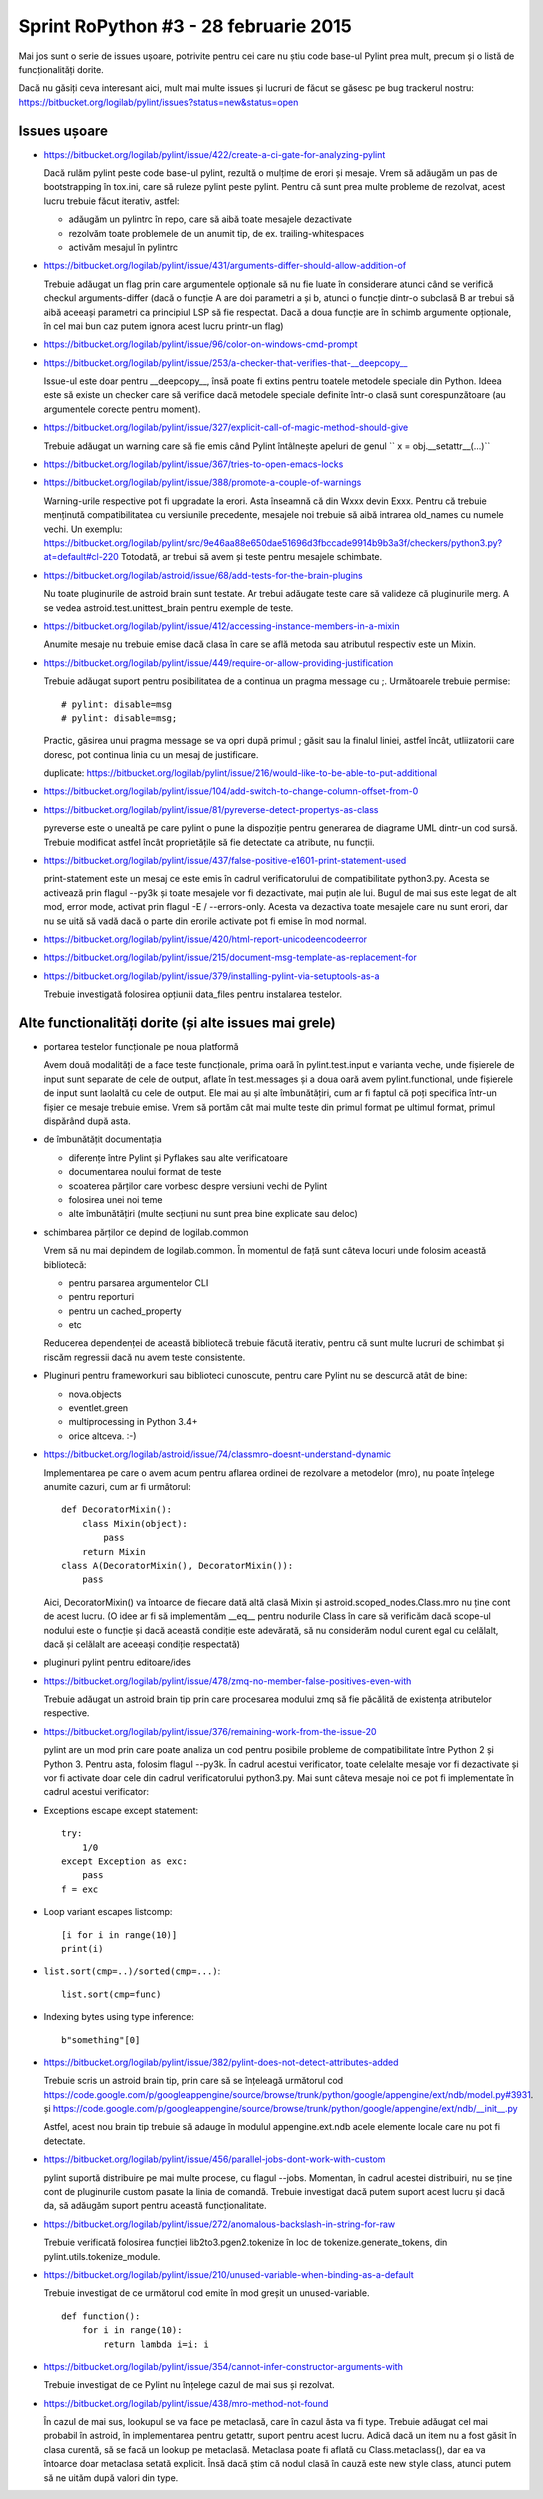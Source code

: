 Sprint RoPython #3 - 28 februarie 2015
======================================

Mai jos sunt o serie de issues ușoare, potrivite pentru cei care nu știu
code base-ul Pylint prea mult, precum și o listă de funcționalități  dorite.

Dacă nu găsiți ceva interesant aici, mult mai multe issues și lucruri de făcut se găsesc pe bug
trackerul nostru: https://bitbucket.org/logilab/pylint/issues?status=new&status=open



Issues ușoare
-------------

* https://bitbucket.org/logilab/pylint/issue/422/create-a-ci-gate-for-analyzing-pylint

  Dacă  rulăm pylint peste code base-ul pylint, rezultă o mulțime de erori și  mesaje.
  Vrem să adăugăm un pas de bootstrapping în tox.ini, care să  ruleze pylint peste pylint.
  Pentru că sunt prea multe probleme de  rezolvat, acest lucru trebuie făcut iterativ, astfel:

  - adăugăm un pylintrc în repo, care să aibă toate mesajele dezactivate
  - rezolvăm toate problemele de un anumit tip, de ex. trailing-whitespaces
  - activăm mesajul în pylintrc


* https://bitbucket.org/logilab/pylint/issue/431/arguments-differ-should-allow-addition-of

  Trebuie  adăugat un flag prin care argumentele opționale să nu fie luate în  considerare atunci
  când se verifică checkul arguments-differ (dacă o  funcție A are doi parametri a și b, atunci o
  funcție dintr-o subclasă B  ar trebui să aibă aceeași parametri ca principiul LSP să fie respectat.
  Dacă a doua funcție are în schimb argumente opționale, în cel mai bun  caz putem ignora acest lucru printr-un flag)


* https://bitbucket.org/logilab/pylint/issue/96/color-on-windows-cmd-prompt


* https://bitbucket.org/logilab/pylint/issue/253/a-checker-that-verifies-that-__deepcopy__

  Issue-ul  este doar pentru __deepcopy__, însă poate fi extins pentru toatele  metodele speciale din Python.
  Ideea este să existe un checker care să  verifice dacă metodele speciale definite într-o clasă sunt
  corespunzătoare (au argumentele corecte pentru moment).


* https://bitbucket.org/logilab/pylint/issue/327/explicit-call-of-magic-method-should-give

  Trebuie adăugat un warning care să fie emis când Pylint întâlnește apeluri de genul `` x = obj.__setattr__(...)``


* https://bitbucket.org/logilab/pylint/issue/367/tries-to-open-emacs-locks

* https://bitbucket.org/logilab/pylint/issue/388/promote-a-couple-of-warnings

  Warning-urile  respective pot fi upgradate la erori.
  Asta înseamnă că din Wxxx devin  Exxx. Pentru că trebuie menținută compatibilitatea cu versiunile  precedente,
  mesajele noi trebuie să aibă intrarea old_names cu numele  vechi.
  Un exemplu: https://bitbucket.org/logilab/pylint/src/9e46aa88e650dae51696d3fbccade9914b9b3a3f/checkers/python3.py?at=default#cl-220
  Totodată, ar trebui să avem și teste pentru mesajele schimbate.

* https://bitbucket.org/logilab/astroid/issue/68/add-tests-for-the-brain-plugins

  Nu  toate pluginurile de astroid brain sunt testate. Ar trebui adăugate  teste care să valideze
  că pluginurile merg. A se vedea  astroid.test.unittest_brain pentru exemple de teste.


* https://bitbucket.org/logilab/pylint/issue/412/accessing-instance-members-in-a-mixin

  Anumite mesaje nu trebuie emise dacă clasa în care se află metoda sau atributul respectiv este un Mixin.

* https://bitbucket.org/logilab/pylint/issue/449/require-or-allow-providing-justification

  Trebuie adăugat suport pentru posibilitatea de a continua un pragma message cu ;.
  Următoarele trebuie permise::

      # pylint: disable=msg
      # pylint: disable=msg;

  Practic, găsirea unui pragma message se va opri după primul ; găsit sau la finalul liniei, astfel încât,
  utliizatorii care doresc, pot continua linia cu un mesaj de justificare.

  duplicate: https://bitbucket.org/logilab/pylint/issue/216/would-like-to-be-able-to-put-additional

* https://bitbucket.org/logilab/pylint/issue/104/add-switch-to-change-column-offset-from-0

* https://bitbucket.org/logilab/pylint/issue/81/pyreverse-detect-propertys-as-class

  pyreverse este o unealtă pe care pylint o pune la dispoziție pentru generarea
  de diagrame UML dintr-un cod sursă. Trebuie modificat astfel încât proprietățile
  să fie detectate ca atribute, nu funcții.

* https://bitbucket.org/logilab/pylint/issue/437/false-positive-e1601-print-statement-used

  print-statement este un mesaj ce este emis în cadrul verificatorului de compatibilitate
  python3.py. Acesta se activează prin flagul --py3k și toate mesajele vor fi dezactivate,
  mai puțin ale lui. Bugul de mai sus este legat de alt mod, error mode, activat prin flagul -E / --errors-only.
  Acesta va dezactiva toate mesajele care nu sunt erori, dar nu se uită să vadă dacă o parte
  din erorile activate pot fi emise în mod normal.

* https://bitbucket.org/logilab/pylint/issue/420/html-report-unicodeencodeerror

* https://bitbucket.org/logilab/pylint/issue/215/document-msg-template-as-replacement-for

* https://bitbucket.org/logilab/pylint/issue/379/installing-pylint-via-setuptools-as-a

  Trebuie investigată folosirea opțiunii data_files pentru instalarea testelor.


Alte functionalități dorite (și alte issues mai grele)
------------------------------------------------------

- portarea testelor funcționale pe noua platformă

  Avem două modalități de a face teste funcționale, prima oară în pylint.test.input e varianta veche,
  unde fișierele de input sunt separate de cele de output, aflate în test.messages și a doua oară avem
  pylint.functional, unde fișierele de input sunt laolaltă cu cele de output.
  Ele mai au și alte îmbunătățiri, cum ar fi faptul că poți   specifica într-un fișier ce mesaje trebuie emise.
  Vrem să portăm cât  mai  multe teste din primul format pe ultimul format, primul dispărând  după  asta.


- de îmbunătățit documentația

  * diferențe între Pylint și Pyflakes sau alte verificatoare
  * documentarea noului format de teste
  * scoaterea părților care vorbesc despre versiuni vechi de Pylint
  * folosirea unei noi teme
  * alte îmbunătățiri (multe secțiuni nu sunt prea bine explicate sau deloc)


- schimbarea părților ce depind de logilab.common

  Vrem să nu mai depindem de logilab.common. În momentul de față sunt câteva locuri unde folosim această bibliotecă:

  - pentru parsarea argumentelor CLI
  - pentru reporturi
  - pentru un cached_property
  - etc

  Reducerea dependenței de această bibliotecă trebuie făcută iterativ,
  pentru că sunt multe lucruri de schimbat și riscăm regressii dacă nu avem teste consistente.

- Pluginuri pentru frameworkuri sau biblioteci cunoscute, pentru care Pylint nu se descurcă atât de bine:

  * nova.objects
  * eventlet.green
  * multiprocessing in Python 3.4+
  * orice altceva. :-)

- https://bitbucket.org/logilab/astroid/issue/74/classmro-doesnt-understand-dynamic

  Implementarea pe care o avem acum pentru aflarea ordinei de rezolvare a metodelor (mro),
  nu poate înțelege anumite cazuri, cum ar fi următorul::

    def DecoratorMixin():
        class Mixin(object):
            pass
        return Mixin
    class A(DecoratorMixin(), DecoratorMixin()):
        pass

  Aici, DecoratorMixin() va întoarce de fiecare dată altă clasă Mixin și
  astroid.scoped_nodes.Class.mro nu ține cont de acest lucru.
  (O idee ar fi să implementăm __eq__ pentru nodurile Class în care să verificăm
  dacă  scope-ul nodului este o funcție și dacă această condiție este
  adevărată, să nu considerăm nodul curent egal cu celălalt,
  dacă și celălalt are aceeași condiție respectată)

- pluginuri pylint pentru editoare/ides

* https://bitbucket.org/logilab/pylint/issue/478/zmq-no-member-false-positives-even-with

  Trebuie adăugat un astroid brain tip prin care procesarea modului zmq să fie păcălită
  de existența atributelor respective.

* https://bitbucket.org/logilab/pylint/issue/376/remaining-work-from-the-issue-20

  pylint are un mod prin care poate analiza un cod pentru posibile probleme
  de compatibilitate între Python 2 și Python 3. Pentru asta, folosim flagul --py3k.
  În cadrul acestui verificator, toate celelalte mesaje vor fi dezactivate și vor fi activate
  doar cele din cadrul verificatorului python3.py. Mai sunt câteva mesaje noi ce pot fi implementate
  în cadrul acestui verificator:


* Exceptions escape except statement::

    try:
        1/0
    except Exception as exc:
        pass
    f = exc

* Loop variant escapes listcomp::

    [i for i in range(10)]
    print(i)

* ``list.sort(cmp=..)/sorted(cmp=...)``::

    list.sort(cmp=func)

* Indexing bytes using type inference::

    b"something"[0]

* https://bitbucket.org/logilab/pylint/issue/382/pylint-does-not-detect-attributes-added

  Trebuie scris un astroid brain tip, prin care să se înțeleagă următorul
  cod https://code.google.com/p/googleappengine/source/browse/trunk/python/google/appengine/ext/ndb/model.py#3931.
  și https://code.google.com/p/googleappengine/source/browse/trunk/python/google/appengine/ext/ndb/__init__.py

  Astfel, acest nou brain tip trebuie să adauge în modulul appengine.ext.ndb acele elemente locale
  care nu pot fi detectate.

* https://bitbucket.org/logilab/pylint/issue/456/parallel-jobs-dont-work-with-custom

  pylint suportă distribuire pe mai multe procese, cu flagul --jobs. Momentan, în cadrul
  acestei distribuiri, nu se ține cont de pluginurile custom pasate la linia de comandă.
  Trebuie investigat dacă putem suport acest lucru și dacă da, să adăugăm
  suport pentru această funcționalitate.

* https://bitbucket.org/logilab/pylint/issue/272/anomalous-backslash-in-string-for-raw

  Trebuie verificată folosirea funcției lib2to3.pgen2.tokenize în loc de tokenize.generate_tokens,
  din pylint.utils.tokenize_module.

* https://bitbucket.org/logilab/pylint/issue/210/unused-variable-when-binding-as-a-default

  Trebuie investigat de ce următorul cod emite în mod greșit un unused-variable.

  ::

    def function():
        for i in range(10):
            return lambda i=i: i

* https://bitbucket.org/logilab/pylint/issue/354/cannot-infer-constructor-arguments-with

  Trebuie investigat de ce Pylint nu înțelege cazul de mai sus și rezolvat.

* https://bitbucket.org/logilab/pylint/issue/438/mro-method-not-found

  În cazul de mai sus, lookupul se va face pe metaclasă, care în cazul ăsta va fi type.
  Trebuie adăugat cel mai probabil în astroid, în implementarea pentru getattr, suport pentru
  acest lucru. Adică dacă un item nu a fost găsit în clasa curentă, să se facă un lookup
  pe metaclasă. Metaclasa poate fi aflată cu Class.metaclass(), dar ea va întoarce doar
  metaclasa setată explicit. Însă dacă știm că nodul clasă în cauză este new style class,
  atunci putem să ne uităm după valori din type.
